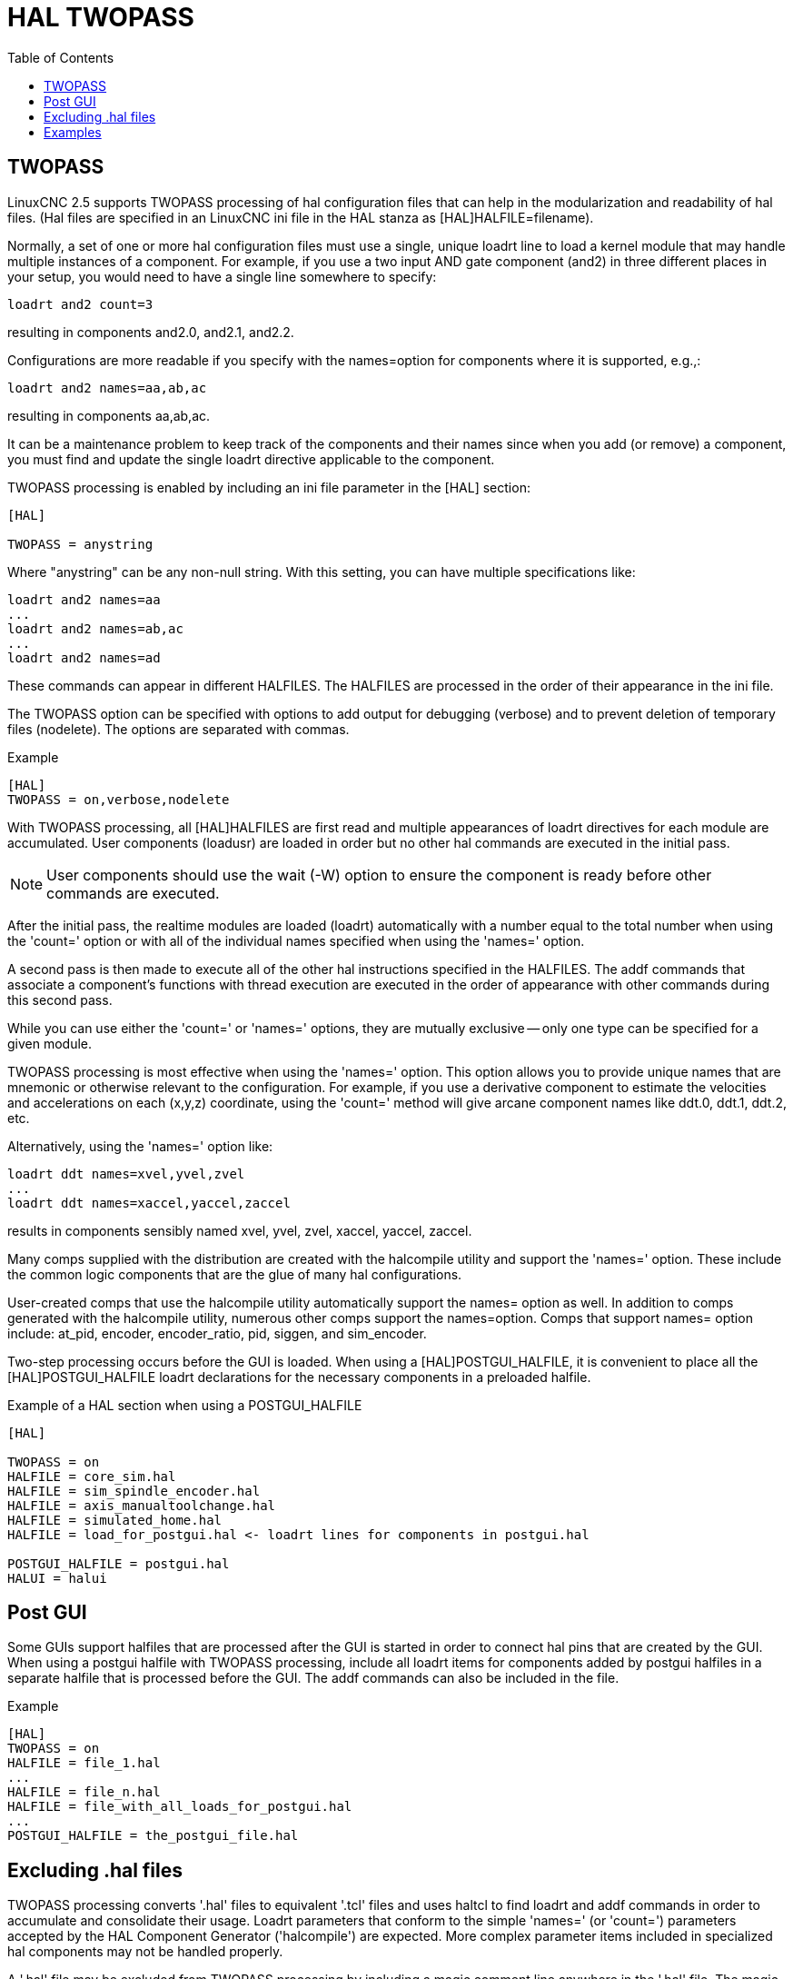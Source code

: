 :lang: en
:toc:

[[cha:hal-twopass]]
= HAL TWOPASS

// Custom lang highlight
// must come after the doc title, to work around a bug in asciidoc 8.6.6
:ini: {basebackend@docbook:'':ini}
:hal: {basebackend@docbook:'':hal}
:ngc: {basebackend@docbook:'':ngc}

== TWOPASS

LinuxCNC 2.5 supports TWOPASS processing of hal configuration files
that can help in the modularization and readability of hal files.
(Hal files are specified in an LinuxCNC ini file in the HAL stanza
as [HAL]HALFILE=filename).

Normally, a set of one or more hal configuration files must use a single,
unique loadrt line to load a kernel module that may handle multiple
instances of a component.  For example, if you use a two input AND
gate component (and2) in three different places in your setup, you
would need to have a single line somewhere to specify:

[source,{hal}]
----
loadrt and2 count=3
----

resulting in components and2.0, and2.1, and2.2.

Configurations are more readable if you specify with the
names=option for components where it is supported, e.g.,:

[source,{hal}]
----
loadrt and2 names=aa,ab,ac
----

resulting in components aa,ab,ac.

It can be a maintenance problem to keep track of the components
and their names since when you add (or remove) a component, you
must find and update the single loadrt directive applicable to
the component.

TWOPASS processing is enabled by including an ini file parameter in
the [HAL] section:

[source,{ini}]
----
[HAL]

TWOPASS = anystring
----

Where "anystring" can be any non-null string.
With this setting, you can have multiple specifications like:

[source,{hal}]
----
loadrt and2 names=aa
...
loadrt and2 names=ab,ac
...
loadrt and2 names=ad
----

These commands can appear in different HALFILES.  The HALFILES
are processed in the order of their appearance in the ini file.

The TWOPASS option can be specified with options to add output for
debugging (verbose) and to prevent deletion of temporary files (nodelete).
The options are separated with commas.

.Example
[source,{ini}]
----
[HAL]
TWOPASS = on,verbose,nodelete
----

With TWOPASS processing, all [HAL]HALFILES are first read and
multiple appearances of loadrt directives for each module are
accumulated.  User components (loadusr) are loaded in order
but no other hal commands are executed in the initial pass.

[NOTE]
User components should use the wait (-W) option to ensure
the component is ready before other commands are executed.

After the initial pass, the realtime modules are loaded (loadrt)
automatically with a number equal to the total number when using
the 'count=' option or with all of the individual names specified
when using the 'names=' option.

A second pass is then made to execute all of the other hal
instructions specified in the HALFILES.  The addf commands that
associate a component's functions with thread execution are
executed in the order of appearance with other commands during
this second pass.

While you can use either the 'count=' or 'names=' options, they are
mutually exclusive -- only one type can be specified for a
given module.

TWOPASS processing is most effective when using the 'names='
option.  This option allows you to provide unique names that
are mnemonic or otherwise relevant to the configuration.   For
example, if you use a derivative component to estimate the
velocities and accelerations on each (x,y,z) coordinate, using
the 'count=' method will give arcane component names like ddt.0,
ddt.1, ddt.2, etc.

Alternatively, using the 'names=' option like:

[source,{hal}]
----
loadrt ddt names=xvel,yvel,zvel
...
loadrt ddt names=xaccel,yaccel,zaccel
----

results in components sensibly named xvel, yvel, zvel, xaccel, yaccel, zaccel.

Many comps supplied with the distribution are created with the
halcompile utility and support the 'names=' option. These include the
common logic components that are the glue of many hal configurations.

User-created comps that use the halcompile utility automatically
support the names= option as well.  In addition to comps generated
with the halcompile utility, numerous other comps support the names=option.
Comps that support names= option include: at_pid, encoder,
encoder_ratio, pid, siggen, and sim_encoder.

Two-step processing occurs before the GUI is loaded. When using a
[HAL]POSTGUI_HALFILE, it is convenient to place all the [HAL]POSTGUI_HALFILE
loadrt declarations for the necessary components in a preloaded halfile.

.Example of a HAL section when using a POSTGUI_HALFILE
[source,{ini}]
----
[HAL]

TWOPASS = on
HALFILE = core_sim.hal
HALFILE = sim_spindle_encoder.hal
HALFILE = axis_manualtoolchange.hal
HALFILE = simulated_home.hal
HALFILE = load_for_postgui.hal <- loadrt lines for components in postgui.hal

POSTGUI_HALFILE = postgui.hal
HALUI = halui
----

== Post GUI

Some GUIs support halfiles that are processed after the GUI is started in order
to connect hal pins that are created by the GUI.  When using a postgui halfile with
TWOPASS processing, include all loadrt items for components added by postgui halfiles
in a separate halfile that is processed before the GUI.  The addf commands can also
be included in the file.

.Example
[source,{ini}]
----
[HAL]
TWOPASS = on
HALFILE = file_1.hal
...
HALFILE = file_n.hal
HALFILE = file_with_all_loads_for_postgui.hal
...
POSTGUI_HALFILE = the_postgui_file.hal
----

== Excluding .hal files

TWOPASS processing converts '.hal' files to equivalent '.tcl' files and uses
haltcl to find loadrt and addf commands in order to accumulate and consolidate
their usage.  Loadrt parameters that conform to the simple 'names=' (or
'count=') parameters accepted by the HAL Component Generator ('halcompile') are
expected.  More complex parameter items included in specialized hal components
may not be handled properly.

A '.hal' file may be excluded from TWOPASS processing by including a magic
comment line anywhere in the '.hal' file.   The magic comment line must begin
with the string: '#NOTWOPASS'.  Files specified with this magic comment are
sourced by halcmd using the '-k' (keep going if failure) and '-v' (verbose)
options.

This exclusion provision can be used to isolate problems or for loading any
special hal component that does not require or benefit from TWOPASS processing.

Ordinarily, the loadrt ordering of realtime components is not critical,
but loadrt ordering for special components can be enforced by placing the
such loadrt directives in an excluded file.

[NOTE]
While the order of loadrt directives is not usually critical,
ordering of addf directives is often very important for proper
operation of servo loop components.

.Excluded '.hal' file example
----
$ cat twopass_excluded.hal
# The following magic comment causes this file to
# be excluded from twopass processing:
# NOTWOPASS

# debugging component with complex options:
loadrt mycomponent parm1="abc def" parm2=ghi
show pin mycomponent

# ordering special components
loadrt component_1
loadrt component_2
----

[NOTE]
Case and whitespace within the magic comment are ignored.  The loading of
components that use 'names=' or 'count=' parameters (typically built by
halcompile) should not be used in excluded files as that would eliminate
the benefits of TWOPASS processing.  The hal commands that create signals
(net) and commands that establish execution order (addf) should not be
placed in excluded files.  This is especially true for addf commands since
their ordering may be important.


== Examples

Examples of TWOPASS usage for a simulator are included in the directories:

  configs/sim/axis/twopass/
  configs/sim/axis/simtcl/

// vim: set syntax=asciidoc:
